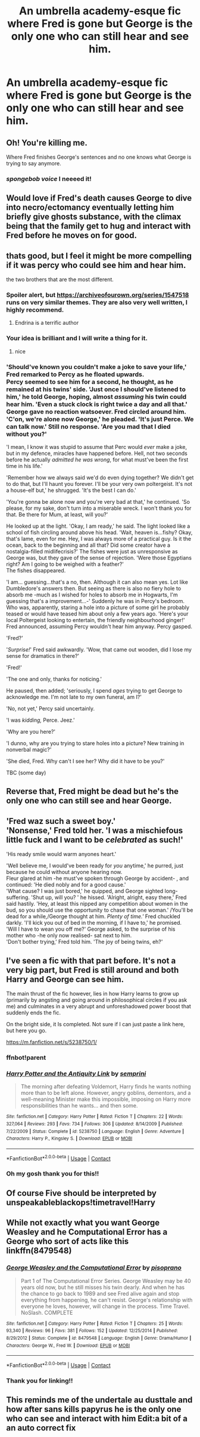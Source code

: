 #+TITLE: An umbrella academy-esque fic where Fred is gone but George is the only one who can still hear and see him.

* An umbrella academy-esque fic where Fred is gone but George is the only one who can still hear and see him.
:PROPERTIES:
:Author: shadiaofdoubt
:Score: 231
:DateUnix: 1602066419.0
:DateShort: 2020-Oct-07
:FlairText: Prompt
:END:

** Oh! You're killing me.

Where Fred finishes George's sentences and no one knows what George is trying to say anymore.
:PROPERTIES:
:Author: HegemoneMilo
:Score: 129
:DateUnix: 1602074991.0
:DateShort: 2020-Oct-07
:END:

*** /spongebob voice/ I neeeed it!
:PROPERTIES:
:Author: shadiaofdoubt
:Score: 52
:DateUnix: 1602078525.0
:DateShort: 2020-Oct-07
:END:


** Would love if Fred's death causes George to dive into necro/ectomancy eventually letting him briefly give ghosts substance, with the climax being that the family get to hug and interact with Fred before he moves on for good.
:PROPERTIES:
:Author: frissonaddict
:Score: 53
:DateUnix: 1602081726.0
:DateShort: 2020-Oct-07
:END:


** thats good, but I feel it might be more compelling if it was percy who could see him and hear him.

the two brothers that are the most different.
:PROPERTIES:
:Author: CommanderL3
:Score: 45
:DateUnix: 1602084673.0
:DateShort: 2020-Oct-07
:END:

*** Spoiler alert, but [[https://archiveofourown.org/series/1547518]] runs on very similar themes. They are also very well written, I highly recommend.
:PROPERTIES:
:Author: inimically
:Score: 15
:DateUnix: 1602093570.0
:DateShort: 2020-Oct-07
:END:

**** Endrina is a terrific author
:PROPERTIES:
:Author: andante528
:Score: 5
:DateUnix: 1602106660.0
:DateShort: 2020-Oct-08
:END:


*** Your idea is brilliant and I will write a thing for it.
:PROPERTIES:
:Author: Just_a_Lurker2
:Score: 5
:DateUnix: 1602098966.0
:DateShort: 2020-Oct-07
:END:

**** nice
:PROPERTIES:
:Author: CommanderL3
:Score: 1
:DateUnix: 1602120611.0
:DateShort: 2020-Oct-08
:END:


*** 'Should've known you couldn't make a joke to save your life,' Fred remarked to Percy as he floated upwards.\\
Percy seemed to see him for a second, he thought, as he remained at his twins' side. 'Just once I should've listened to him,' he told George, hoping, almost /assuming/ his twin could hear him. 'Even a stuck clock is right twice a day and all that.'\\
George gave no reaction watsoever. Fred circled around him. 'C'on, we're alone now George,' he pleaded. 'It's just Perce. We can talk now.' Still no response. 'Are you mad that I died without you?'

'I mean, I know it was stupid to assume that Perc would /ever/ make a joke, but in my defence, miracles have happened before. Hell, not two seconds before he actually /admitted he was wrong/, for what must've been the first time in his life.'

'Remember how we always said we'd do even dying together? We didn't get to do that, but I'll haunt you forever. I'll be your very own poltergeist. It's not a house-elf but,' he shrugged. 'It's the best I can do.'

'You're gonna be alone now and you're very bad at that,' he continued. 'So please, for my sake, don't turn into a miserable wreck. I won't thank you for that. Be there for Mum, at least, will you?'

He looked up at the light. 'Okay, I am ready,' he said. The light looked like a school of fish circling around above his head. 'Wait, heaven is...fishy? Okay, that's lame, even for me. Hey, I was always more of a practical guy. Is it the ocean, back to the beginning and all that? Did some creator have a nostalgia-filled midlifecrisis?' The fishes were just as unresponsive as George was, but they gave of the sense of rejection. 'Were those Egyptians right? Am I going to be weighed with a feather?'\\
The fishes disappeared.

'I am... guessing...that's a no, then. Although it can also mean yes. Lot like Dumbledore's answers then. But seeing as there is also no fiery hole to absorb me -much as I wished for holes to absorb me in Hogwarts, I'm guessing that's a improvement...-' Suddenly he was in Percy's bedroom. Who was, apparently, staring a hole into a picture of some girl he probably teased or would have teased him about only a few years ago. 'Here's your local Poltergeist looking to entertain, the friendly neighbourhood ginger!' Fred announced, assuming Percy wouldn't hear him anyway. Percy gasped.

'Fred?'

'/Surprise!/' Fred said awkwardly. 'Wow, that came out wooden, did I lose my sense for dramatics in there?'

'Fred!'

'The one and only, thanks for noticing.'

He paused, then added; 'seriously, I spend /ages/ trying to get George to acknowledge me. I'm not late to my own funeral, am I?'

'No, not yet,' Percy said uncertainly.

'I was /kidding,/ Perce. Jeez.'

'Why are you here?'

'I dunno, why are you trying to stare holes into a picture? New training in nonverbal magic?'

'She died, Fred. Why can't I see her? Why did it have to be you?'

TBC (some day)
:PROPERTIES:
:Author: Just_a_Lurker2
:Score: 3
:DateUnix: 1602181124.0
:DateShort: 2020-Oct-08
:END:


** Reverse that, Fred might be dead but he's the only one who can still see and hear George.
:PROPERTIES:
:Author: Fluffluv92
:Score: 22
:DateUnix: 1602081162.0
:DateShort: 2020-Oct-07
:END:


** 'Fred waz such a sweet boy.'\\
'Nonsense,' Fred told her. 'I was a mischiefous little fuck and I want to be /celebrated/ as such!'

'His ready smile would warm anyones heart.'

'Well believe me, I would've been ready for /you/ anytime,' he purred, just because he could without anyone hearing now.\\
Fleur glared at him -he must've spoken through George by accident- , and continued: 'He died nobly and for a good cause.'\\
'What cause? I was just bored,' he quipped, and George sighted long-suffering. 'Shut up, will you? ' he hissed. 'Alright, alright, easy there,' Fred said hastily. 'Hey, at least this nipped any competition about women in the bud, so you should use the opportunity to chase that one woman.' /You'll be dead for a while,/George thought at him. /Plenty of time.'/ Fred chuckled darkly. 'I'll kick you out of bed in the morning, if I have to,' he promised.\\
'Will I have to wean you off me?' George asked, to the surprise of his mother who -he only now realised- sat next to him.\\
'Don't bother trying,' Fred told him. 'The joy of being twins, eh?'
:PROPERTIES:
:Author: Just_a_Lurker2
:Score: 18
:DateUnix: 1602098866.0
:DateShort: 2020-Oct-07
:END:


** I've seen a fic with that part before. It's not a very big part, but Fred is still around and both Harry and George can see him.

The main thrust of the fic however, lies in how Harry learns to grow up (primarily by angsting and going around in philosophical circles if you ask me) and culminates in a very abrupt and unforeshadowed power boost that suddenly ends the fic.

On the bright side, it Is completed. Not sure if I can just paste a link here, but here you go.

[[https://m.fanfiction.net/s/5238750/1/]]
:PROPERTIES:
:Author: CreamPuffDelight
:Score: 9
:DateUnix: 1602087550.0
:DateShort: 2020-Oct-07
:END:

*** ffnbot!parent
:PROPERTIES:
:Author: Miqdad_Suleman
:Score: 2
:DateUnix: 1602091147.0
:DateShort: 2020-Oct-07
:END:


*** [[https://www.fanfiction.net/s/5238750/1/][*/Harry Potter and the Antiquity Link/*]] by [[https://www.fanfiction.net/u/2015038/semprini][/semprini/]]

#+begin_quote
  The morning after defeating Voldemort, Harry finds he wants nothing more than to be left alone. However, angry goblins, dementors, and a well-meaning Minister make this impossible, imposing on Harry more responsibilities than he wants... and then some.
#+end_quote

^{/Site/:} ^{fanfiction.net} ^{*|*} ^{/Category/:} ^{Harry} ^{Potter} ^{*|*} ^{/Rated/:} ^{Fiction} ^{T} ^{*|*} ^{/Chapters/:} ^{22} ^{*|*} ^{/Words/:} ^{327,064} ^{*|*} ^{/Reviews/:} ^{293} ^{*|*} ^{/Favs/:} ^{734} ^{*|*} ^{/Follows/:} ^{306} ^{*|*} ^{/Updated/:} ^{8/14/2009} ^{*|*} ^{/Published/:} ^{7/22/2009} ^{*|*} ^{/Status/:} ^{Complete} ^{*|*} ^{/id/:} ^{5238750} ^{*|*} ^{/Language/:} ^{English} ^{*|*} ^{/Genre/:} ^{Adventure} ^{*|*} ^{/Characters/:} ^{Harry} ^{P.,} ^{Kingsley} ^{S.} ^{*|*} ^{/Download/:} ^{[[http://www.ff2ebook.com/old/ffn-bot/index.php?id=5238750&source=ff&filetype=epub][EPUB]]} ^{or} ^{[[http://www.ff2ebook.com/old/ffn-bot/index.php?id=5238750&source=ff&filetype=mobi][MOBI]]}

--------------

*FanfictionBot*^{2.0.0-beta} | [[https://github.com/FanfictionBot/reddit-ffn-bot/wiki/Usage][Usage]] | [[https://www.reddit.com/message/compose?to=tusing][Contact]]
:PROPERTIES:
:Author: FanfictionBot
:Score: 1
:DateUnix: 1602091168.0
:DateShort: 2020-Oct-07
:END:


*** Oh my gosh thank you for this!!
:PROPERTIES:
:Author: shadiaofdoubt
:Score: 1
:DateUnix: 1602101511.0
:DateShort: 2020-Oct-07
:END:


** Of course Five should be interpreted by unspeakableblackops!timetravel!Harry
:PROPERTIES:
:Author: _SturmUndDrang_
:Score: 2
:DateUnix: 1602077756.0
:DateShort: 2020-Oct-07
:END:


** While not exactly what you want George Weasley and he Computational Error has a George who sort of acts like this linkffn(8479548)
:PROPERTIES:
:Author: Redhotlipstik
:Score: 1
:DateUnix: 1602110035.0
:DateShort: 2020-Oct-08
:END:

*** [[https://www.fanfiction.net/s/8479548/1/][*/George Weasley and the Computational Error/*]] by [[https://www.fanfiction.net/u/3765740/pisoprano][/pisoprano/]]

#+begin_quote
  Part 1 of The Computational Error Series. George Weasley may be 40 years old now, but he still misses his twin dearly. And when he has the chance to go back to 1989 and see Fred alive again and stop everything from happening, he can't resist. George's relationship with everyone he loves, however, will change in the process. Time Travel. NoSlash. COMPLETE
#+end_quote

^{/Site/:} ^{fanfiction.net} ^{*|*} ^{/Category/:} ^{Harry} ^{Potter} ^{*|*} ^{/Rated/:} ^{Fiction} ^{T} ^{*|*} ^{/Chapters/:} ^{25} ^{*|*} ^{/Words/:} ^{93,340} ^{*|*} ^{/Reviews/:} ^{96} ^{*|*} ^{/Favs/:} ^{381} ^{*|*} ^{/Follows/:} ^{152} ^{*|*} ^{/Updated/:} ^{12/25/2014} ^{*|*} ^{/Published/:} ^{8/29/2012} ^{*|*} ^{/Status/:} ^{Complete} ^{*|*} ^{/id/:} ^{8479548} ^{*|*} ^{/Language/:} ^{English} ^{*|*} ^{/Genre/:} ^{Drama/Humor} ^{*|*} ^{/Characters/:} ^{George} ^{W.,} ^{Fred} ^{W.} ^{*|*} ^{/Download/:} ^{[[http://www.ff2ebook.com/old/ffn-bot/index.php?id=8479548&source=ff&filetype=epub][EPUB]]} ^{or} ^{[[http://www.ff2ebook.com/old/ffn-bot/index.php?id=8479548&source=ff&filetype=mobi][MOBI]]}

--------------

*FanfictionBot*^{2.0.0-beta} | [[https://github.com/FanfictionBot/reddit-ffn-bot/wiki/Usage][Usage]] | [[https://www.reddit.com/message/compose?to=tusing][Contact]]
:PROPERTIES:
:Author: FanfictionBot
:Score: 1
:DateUnix: 1602110056.0
:DateShort: 2020-Oct-08
:END:


*** Thank you for linking!!
:PROPERTIES:
:Author: shadiaofdoubt
:Score: 1
:DateUnix: 1602140777.0
:DateShort: 2020-Oct-08
:END:


** This reminds me of the undertale au dusttale and how after sans kills papyrus he is the only one who can see and interact with him Edit:a bit of a an auto correct fix
:PROPERTIES:
:Author: supimhere123
:Score: 1
:DateUnix: 1602450579.0
:DateShort: 2020-Oct-12
:END:
